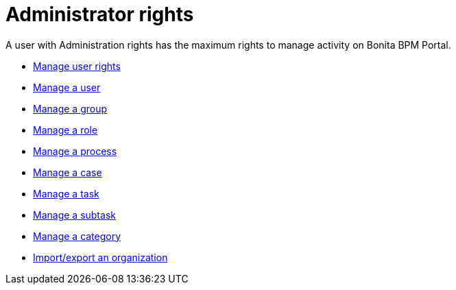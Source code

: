 = Administrator rights

A user with Administration rights has the maximum rights to manage activity on Bonita BPM Portal.

* xref:profiles-overview.adoc[Manage user rights]
* xref:manage-a-user.adoc[Manage a user]
* xref:group.adoc[Manage a group]
* xref:role.adoc[Manage a role]
* xref:processes.adoc[Manage a process]
* xref:cases.adoc[Manage a case]
* xref:tasks.adoc[Manage a task]
* xref:subtasks.adoc[Manage a subtask]
* xref:processes.adoc[Manage a category]
* xref:organization-in-bonita-bpm-portal-overview.adoc[Import/export an organization]
